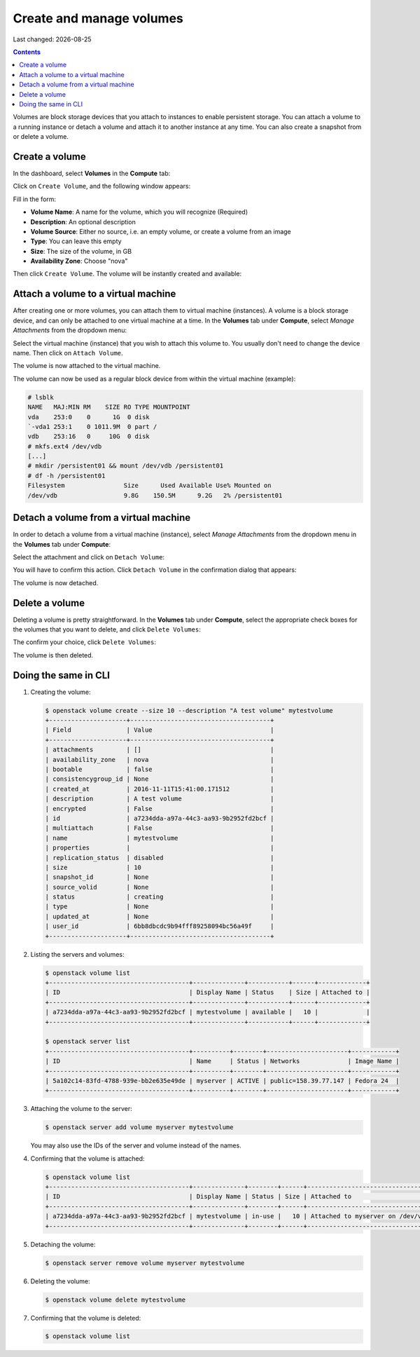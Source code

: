 .. |date| date::

Create and manage volumes
=========================

Last changed: |date|

.. contents::


Volumes are block storage devices that you attach to instances to
enable persistent storage. You can attach a volume to a running
instance or detach a volume and attach it to another instance at any
time. You can also create a snapshot from or delete a volume.


Create a volume
---------------

In the dashboard, select **Volumes** in the **Compute** tab:

.. image:: images/dashboard-volumes-01.png
   :align: center
   :alt: Dashboard - Compute -> Volumes

Click on ``Create Volume``, and the following window appears:

.. image:: images/dashboard-create-volume-01.png
   :align: center
   :alt: Dashboard - Create Volume

Fill in the form:

* **Volume Name**: A name for the volume, which you will recognize
  (Required)
* **Description**: An optional description
* **Volume Source**: Either no source, i.e. an empty volume, or create
  a volume from an image
* **Type**: You can leave this empty
* **Size**: The size of the volume, in GB
* **Availability Zone**: Choose "nova"

Then click ``Create Volume``. The volume will be instantly created and
available:

.. image:: images/dashboard-create-volume-02.png
   :align: center
   :alt: Dashboard - Create Volume finished


Attach a volume to a virtual machine
------------------------------------

After creating one or more volumes, you can attach them to virtual
machine (instances). A volume is a block storage device, and can only
be attached to one virtual machine at a time. In the **Volumes** tab
under **Compute**, select *Manage Attachments* from the dropdown menu:

.. image:: images/dashboard-attach-volume-01.png
   :align: center
   :alt: Dashboard - Attach volume

Select the virtual machine (instance) that you wish to attach this
volume to. You usually don't need to change the device name. Then
click on ``Attach Volume``.

.. image:: images/dashboard-attach-volume-02.png
   :align: center
   :alt: Dashboard - Attach volume part 2

The volume is now attached to the virtual machine.

.. image:: images/dashboard-attach-volume-03.png
   :align: center
   :alt: Dashboard - Attach volume finished

The volume can now be used as a regular block device from within the
virtual machine (example):

.. code-block:: console

  # lsblk
  NAME   MAJ:MIN RM    SIZE RO TYPE MOUNTPOINT
  vda    253:0    0      1G  0 disk
  `-vda1 253:1    0 1011.9M  0 part /
  vdb    253:16   0     10G  0 disk
  # mkfs.ext4 /dev/vdb
  [...]
  # mkdir /persistent01 && mount /dev/vdb /persistent01
  # df -h /persistent01
  Filesystem                Size      Used Available Use% Mounted on
  /dev/vdb                  9.8G    150.5M      9.2G   2% /persistent01



Detach a volume from a virtual machine
--------------------------------------

In order to detach a volume from a virtual machine (instance),
select *Manage Attachments* from the dropdown menu in the **Volumes** tab
under **Compute**:

.. image:: images/dashboard-detach-volume-01.png
   :align: center
   :alt: Dashboard - Detach volume

Select the attachment and click on ``Detach Volume``:

.. image:: images/dashboard-detach-volume-02.png
   :align: center
   :alt: Dashboard - Detach volume part 2

You will have to confirm this action. Click ``Detach Volume`` in the
confirmation dialog that appears:

.. image:: images/dashboard-detach-volume-03.png
   :align: center
   :alt: Dashboard - Detach volume confirmation

The volume is now detached.


Delete a volume
---------------

Deleting a volume is pretty straightforward. In the **Volumes** tab
under **Compute**, select the appropriate check boxes for the volumes
that you want to delete, and click ``Delete Volumes``:

.. image:: images/dashboard-delete-volume-01.png
   :align: center
   :alt: Dashboard - Delete volumes

The confirm your choice, click ``Delete Volumes``:

.. image:: images/dashboard-delete-volume-02.png
   :align: center
   :alt: Dashboard - Delete volumes confirmation

The volume is then deleted.


Doing the same in CLI
---------------------

#. Creating the volume:

   .. code-block:: console

     $ openstack volume create --size 10 --description "A test volume" mytestvolume
     +---------------------+--------------------------------------+
     | Field               | Value                                |
     +---------------------+--------------------------------------+
     | attachments         | []                                   |
     | availability_zone   | nova                                 |
     | bootable            | false                                |
     | consistencygroup_id | None                                 |
     | created_at          | 2016-11-11T15:41:00.171512           |
     | description         | A test volume                        |
     | encrypted           | False                                |
     | id                  | a7234dda-a97a-44c3-aa93-9b2952fd2bcf |
     | multiattach         | False                                |
     | name                | mytestvolume                         |
     | properties          |                                      |
     | replication_status  | disabled                             |
     | size                | 10                                   |
     | snapshot_id         | None                                 |
     | source_volid        | None                                 |
     | status              | creating                             |
     | type                | None                                 |
     | updated_at          | None                                 |
     | user_id             | 6bb8dbcdc9b94fff89258094bc56a49f     |
     +---------------------+--------------------------------------+

#. Listing the servers and volumes:

   .. code-block:: console

     $ openstack volume list
     +--------------------------------------+--------------+-----------+------+-------------+
     | ID                                   | Display Name | Status    | Size | Attached to |
     +--------------------------------------+--------------+-----------+------+-------------+
     | a7234dda-a97a-44c3-aa93-9b2952fd2bcf | mytestvolume | available |   10 |             |
     +--------------------------------------+--------------+-----------+------+-------------+
     
     $ openstack server list
     +--------------------------------------+----------+--------+----------------------+------------+
     | ID                                   | Name     | Status | Networks             | Image Name |
     +--------------------------------------+----------+--------+----------------------+------------+
     | 5a102c14-83fd-4788-939e-bb2e635e49de | myserver | ACTIVE | public=158.39.77.147 | Fedora 24  |
     +--------------------------------------+----------+--------+----------------------+------------+

#. Attaching the volume to the server:

   .. code-block:: console

     $ openstack server add volume myserver mytestvolume

   You may also use the IDs of the server and volume instead of the names.

#. Confirming that the volume is attached:

   .. code-block:: console

     $ openstack volume list
     +--------------------------------------+--------------+--------+------+-----------------------------------+
     | ID                                   | Display Name | Status | Size | Attached to                       |
     +--------------------------------------+--------------+--------+------+-----------------------------------+
     | a7234dda-a97a-44c3-aa93-9b2952fd2bcf | mytestvolume | in-use |   10 | Attached to myserver on /dev/vdb  |
     +--------------------------------------+--------------+--------+------+-----------------------------------+

#. Detaching the volume:

   .. code-block:: console

     $ openstack server remove volume myserver mytestvolume

#. Deleting the volume:

   .. code-block:: console

     $ openstack volume delete mytestvolume

#. Confirming that the volume is deleted:

   .. code-block:: console

     $ openstack volume list
